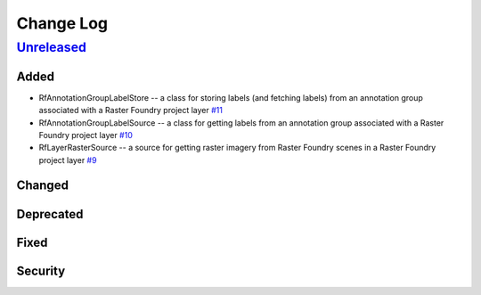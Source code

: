 Change Log
==========

`Unreleased <https://github.com/raster-foundry/raster-vision-plugin/tree/develop>`__
------------------------------------------------------------------------------------

Added
~~~~~

- RfAnnotationGroupLabelStore -- a class for storing labels (and fetching labels) from an annotation group associated with a Raster Foundry project layer `#11 <https://github.com/raster-foundry/raster-vision-plugin/pull/11>`__
- RfAnnotationGroupLabelSource -- a class for getting labels from an annotation group associated with a Raster Foundry project layer `#10 <https://github.com/raster-foundry/raster-vision-plugin/pull/10>`__
- RfLayerRasterSource -- a source for getting raster imagery from Raster Foundry scenes in a Raster Foundry project layer `#9 <https://github.com/raster-foundry/raster-vision-plugin/pull/9>`__

Changed
~~~~~~~

Deprecated
~~~~~~~~~~

Fixed
~~~~~

Security
~~~~~~~~
